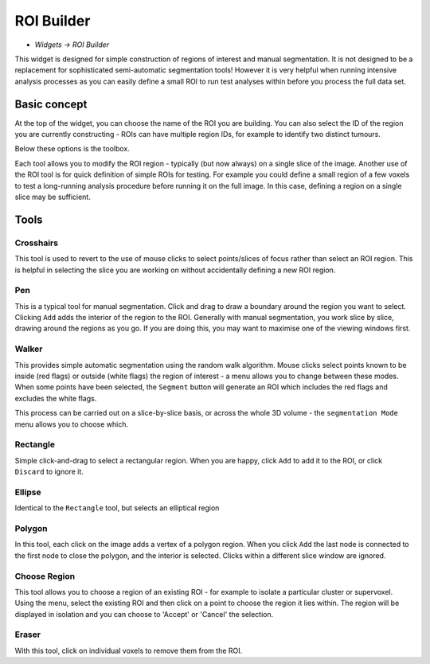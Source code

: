 ROI Builder
===========

- *Widgets -> ROI Builder*

This widget is designed for simple construction of regions of interest and manual segmentation. It is not 
designed to be a replacement for sophisticated semi-automatic segmentation tools! However it is very helpful
when running intensive analysis processes as you can easily define a small ROI to run test analyses
within before you process the full data set.

Basic concept
-------------

At the top of the widget, you can choose the name of the ROI you are building. You can also select the 
ID of the region you are currently constructing - ROIs can have multiple region IDs, for example to 
identify two distinct tumours.

.. image:: screenshots/roi_builder_options.png

Below these options is the toolbox. 

.. image:: screenshots/roi_builder_tools.png

Each tool allows you to modify the ROI region - typically (but now always) on a single slice
of the image.
Another use of the ROI tool is for quick definition of simple ROIs for testing. For example you 
could define a small region of a few voxels to test a long-running analysis procedure before running it on the 
full image. In this case, defining a region on a single slice may be sufficient.

Tools
-----

|xhairs| Crosshairs
~~~~~~~~~~~~~~~~~~~

.. |xhairs| image:: screenshots/roi_tools_xhairs.png 

This tool is used to revert to the use of mouse clicks to select points/slices of focus rather than
select an ROI region. This is helpful in selecting the slice you are working on without accidentally defining a
new ROI region.

|pen| Pen
~~~~~~~~~

.. |pen| image:: screenshots/roi_tools_pen.png 

This is a typical tool for manual segmentation. Click and drag to draw a boundary around the region you want to
select. Clicking ``Add`` adds the interior of the region to the ROI. Generally with manual segmentation, you work 
slice by slice, drawing around the regions as you go. If you are doing this, you may want to maximise one of the 
viewing windows first. 

|walker| Walker
~~~~~~~~~~~~~~~

.. |walker| image:: screenshots/roi_tools_walker.png 

This provides simple automatic segmentation using the random walk algorithm. Mouse clicks select points
known to be inside (red flags) or outside (white flags) the region of interest - a menu allows you to 
change between these modes. When some points have been selected, the ``Segment`` button will generate an
ROI which includes the red flags and excludes the white flags.

This process can be carried out on a slice-by-slice basis, or across the whole 3D volume - the ``segmentation
Mode`` menu allows you to choose which.

|rectangle| Rectangle
~~~~~~~~~~~~~~~~~~~~~

.. |rectangle| image:: screenshots/roi_tools_rectangle.png 

Simple click-and-drag to select a rectangular region. When you are happy, click ``Add`` to add it to the ROI, or 
click ``Discard`` to ignore it.

|ellipse| Ellipse
~~~~~~~~~~~~~~~~~

.. |ellipse| image:: screenshots/roi_tools_ellipse.png 

Identical to the ``Rectangle`` tool, but selects an elliptical region

|poly| Polygon
~~~~~~~~~~~~~~

.. |poly| image:: screenshots/roi_tools_polygon.png 

In this tool, each click on the image adds a vertex of a polygon region. When you click ``Add`` the last node is
connected to the first node to close the polygon, and the interior is selected. Clicks within a different
slice window are ignored.

|region| Choose Region
~~~~~~~~~~~~~~~~~~~~~~

.. |region| image:: screenshots/roi_tools_region.png 

This tool allows you to choose a region of an existing ROI - for example to isolate a particular cluster
or supervoxel. Using the menu, select the existing ROI and then click on a point to choose the region
it lies within. The region will be displayed in isolation and you can choose to 'Accept' or 'Cancel' the
selection.

|eraser| Eraser
~~~~~~~~~~~~~~~

.. |eraser| image:: screenshots/roi_tools_eraser.png 

With this tool, click on individual voxels to remove them from the ROI.
